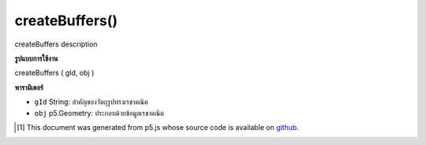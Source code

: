 .. raw:: html

	<script src="https://sketch.netpie.io/widget/p5-widget.js"></script>

createBuffers()
===============

createBuffers description

.. createBuffers description

**รูปแบบการใช้งาน**

createBuffers ( gId, obj )

**พารามิเตอร์**

- ``gId``  String: สำคัญของวัตถุรูปทรงเรขาคณิต

- ``obj``  p5.Geometry: ประกอบด้วยข้อมูลเรขาคณิต

.. ``gId``  String: key of the geometry object
.. ``obj``  p5.Geometry: contains geometry data

..  [#f1] This document was generated from p5.js whose source code is available on `github <https://github.com/processing/p5.js>`_.
